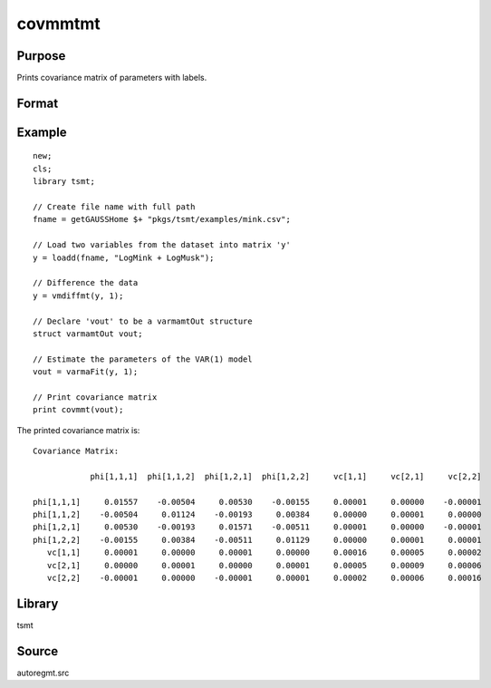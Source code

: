 covmmtmt
========

Purpose
-------
Prints covariance matrix of parameters with labels.

Format
------
.. function::  a = covmmt(vout);

  :param vout: a post-estimation instance of the :class:`varmamtOut`.
  :type vout: structure

  :return cov:
  :rtype cov: scalar

Example
-------

::

  new;
  cls;
  library tsmt;

  // Create file name with full path
  fname = getGAUSSHome $+ "pkgs/tsmt/examples/mink.csv";

  // Load two variables from the dataset into matrix 'y'
  y = loadd(fname, "LogMink + LogMusk");

  // Difference the data
  y = vmdiffmt(y, 1);

  // Declare 'vout' to be a varmamtOut structure
  struct varmamtOut vout;

  // Estimate the parameters of the VAR(1) model
  vout = varmaFit(y, 1);

  // Print covariance matrix
  print covmmt(vout);

The printed covariance matrix is:

::

  Covariance Matrix:

              phi[1,1,1]  phi[1,1,2]  phi[1,2,1]  phi[1,2,2]     vc[1,1]     vc[2,1]     vc[2,2]

  phi[1,1,1]     0.01557    -0.00504     0.00530    -0.00155     0.00001     0.00000    -0.00001
  phi[1,1,2]    -0.00504     0.01124    -0.00193     0.00384     0.00000     0.00001     0.00000
  phi[1,2,1]     0.00530    -0.00193     0.01571    -0.00511     0.00001     0.00000    -0.00001
  phi[1,2,2]    -0.00155     0.00384    -0.00511     0.01129     0.00000     0.00001     0.00001
     vc[1,1]     0.00001     0.00000     0.00001     0.00000     0.00016     0.00005     0.00002
     vc[2,1]     0.00000     0.00001     0.00000     0.00001     0.00005     0.00009     0.00006
     vc[2,2]    -0.00001     0.00000    -0.00001     0.00001     0.00002     0.00006     0.00016


Library
-------
tsmt

Source
------
autoregmt.src

.. seealso:: Functions :func:`varmaFit`
